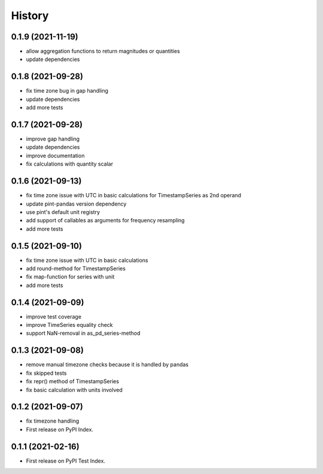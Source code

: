=======
History
=======


0.1.9 (2021-11-19)
------------------

* allow aggregation functions to return magnitudes or quantities
* update dependencies


0.1.8 (2021-09-28)
------------------

* fix time zone bug in gap handling
* update dependencies
* add more tests


0.1.7 (2021-09-28)
------------------

* improve gap handling
* update dependencies
* improve documentation
* fix calculations with quantity scalar


0.1.6 (2021-09-13)
------------------

* fix time zone issue with UTC in basic calculations for TimestampSeries as 2nd operand
* update pint-pandas version dependency
* use pint's default unit registry
* add support of callables as arguments for frequency resampling
* add more tests


0.1.5 (2021-09-10)
------------------

* fix time zone issue with UTC in basic calculations
* add round-method for TimestampSeries
* fix map-function for series with unit
* add more tests


0.1.4 (2021-09-09)
------------------

* improve test coverage
* improve TimeSeries equality check
* support NaN-removal in as_pd_series-method


0.1.3 (2021-09-08)
------------------

* remove manual timezone checks because it is handled by pandas
* fix skipped tests
* fix repr() method of TimestampSeries
* fix basic calculation with units involved


0.1.2 (2021-09-07)
------------------

* fix timezone handling
* First release on PyPI Index.



0.1.1 (2021-02-16)
------------------

* First release on PyPI Test Index.
